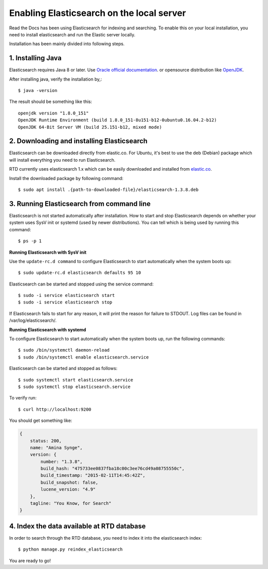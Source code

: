 .. _running-elasticsearch-locally:

==========================================
Enabling Elasticsearch on the local server
==========================================

Read the Docs has been using Elasticsearch for indexing and searching. To enable this on your local installation, you need to install elasticsearch and run the Elastic server locally. 

Installation has been mainly divided into following steps.

1. Installing Java
------------------

Elasticsearch requires Java 8 or later. Use `Oracle official documentation <http://www.oracle.com/technetwork/java/javase/downloads/index.html>`_. 
or opensource distribution like `OpenJDK <http://openjdk.java.net/install/>`_.

After installing java, verify the installation by,::

    $ java -version

The result should be something like this::

    openjdk version "1.8.0_151"
    OpenJDK Runtime Environment (build 1.8.0_151-8u151-b12-0ubuntu0.16.04.2-b12)
    OpenJDK 64-Bit Server VM (build 25.151-b12, mixed mode)


2. Downloading and installing Elasticsearch
-------------------------------------------

Elasticsearch can be downloaded directly from elastic.co. For Ubuntu, it's best to use the deb (Debian) package which will install everything you need to run Elasticsearch.

RTD currently uses elasticsearch 1.x which can be easily downloaded and installed from `elastic.co 
<https://www.elastic.co/downloads/past-releases/elasticsearch-1-3-8/>`_.

Install the downloaded package by following command::

    $ sudo apt install .{path-to-downloaded-file}/elasticsearch-1.3.8.deb


3. Running Elasticsearch from command line
------------------------------------------

Elasticsearch is not started automatically after installation. How to start and stop Elasticsearch depends on whether your system uses SysV init or systemd (used by newer distributions). You can tell which is being used by running this command::

    $ ps -p 1   

**Running Elasticsearch with SysV init**

Use the ``update-rc.d command`` to configure Elasticsearch to start automatically when the system boots up::

    $ sudo update-rc.d elasticsearch defaults 95 10

Elasticsearch can be started and stopped using the service command::

    $ sudo -i service elasticsearch start
    $ sudo -i service elasticsearch stop

If Elasticsearch fails to start for any reason, it will print the reason for failure to STDOUT. Log files can be found in /var/log/elasticsearch/.

**Running Elasticsearch with systemd**

To configure Elasticsearch to start automatically when the system boots up, run the following commands::

    $ sudo /bin/systemctl daemon-reload
    $ sudo /bin/systemctl enable elasticsearch.service

Elasticsearch can be started and stopped as follows::

    $ sudo systemctl start elasticsearch.service
    $ sudo systemctl stop elasticsearch.service

To verify run::

    $ curl http://localhost:9200

You should get something like:

.. code-block:: json

    {
        status: 200,
        name: "Amina Synge",
        version: {
            number: "1.3.8",
            build_hash: "475733ee0837fba18c00c3ee76cd49a08755550c",
            build_timestamp: "2015-02-11T14:45:42Z",
            build_snapshot: false,
            lucene_version: "4.9"
        },
        tagline: "You Know, for Search"
    }

4. Index the data available at RTD database
-------------------------------------------

In order to search through the RTD database, you need to index it into the elasticsearch index:: 

    $ python manage.py reindex_elasticsearch

You are ready to go!
